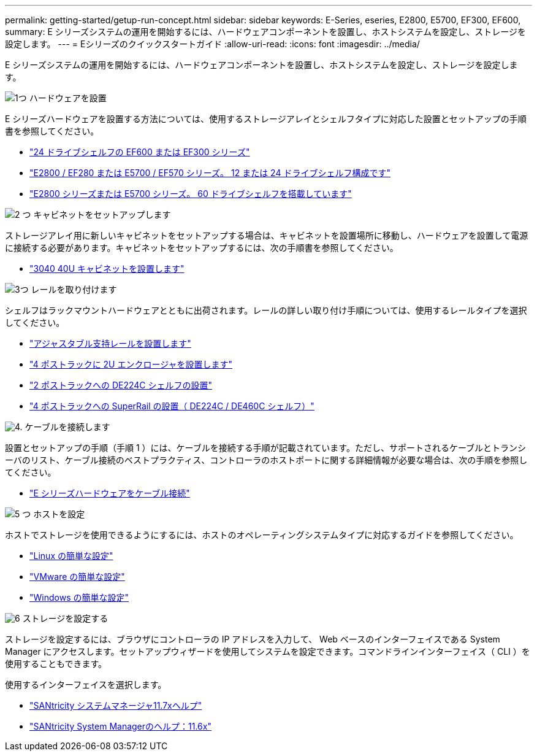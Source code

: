---
permalink: getting-started/getup-run-concept.html 
sidebar: sidebar 
keywords: E-Series, eseries, E2800, E5700, EF300, EF600, 
summary: E シリーズシステムの運用を開始するには、ハードウェアコンポーネントを設置し、ホストシステムを設定し、ストレージを設定します。 
---
= Eシリーズのクイックスタートガイド
:allow-uri-read: 
:icons: font
:imagesdir: ../media/


[role="lead"]
E シリーズシステムの運用を開始するには、ハードウェアコンポーネントを設置し、ホストシステムを設定し、ストレージを設定します。

.image:https://raw.githubusercontent.com/NetAppDocs/common/main/media/number-1.png["1つ"] ハードウェアを設置
[role="quick-margin-para"]
E シリーズハードウェアを設置する方法については、使用するストレージアレイとシェルフタイプに対応した設置とセットアップの手順書を参照してください。

[role="quick-margin-list"]
* link:../install-hw-ef600/index.html["24 ドライブシェルフの EF600 または EF300 シリーズ"^]
* https://library.netapp.com/ecm/ecm_download_file/ECMLP2842063["E2800 / EF280 または E5700 / EF570 シリーズ。 12 または 24 ドライブシェルフ構成です"^]
* https://library.netapp.com/ecm/ecm_download_file/ECMLP2842061["E2800 シリーズまたは E5700 シリーズ。 60 ドライブシェルフを搭載しています"^]


.image:https://raw.githubusercontent.com/NetAppDocs/common/main/media/number-2.png["2 つ"] キャビネットをセットアップします
[role="quick-margin-para"]
ストレージアレイ用に新しいキャビネットをセットアップする場合は、キャビネットを設置場所に移動し、ハードウェアを設置して電源に接続する必要があります。キャビネットをセットアップするには、次の手順書を参照してください。

[role="quick-margin-list"]
* link:../install-hw-cabinet/index.html["3040 40U キャビネットを設置します"^]


.image:https://raw.githubusercontent.com/NetAppDocs/common/main/media/number-3.png["3つ"] レールを取り付けます
[role="quick-margin-para"]
シェルフはラックマウントハードウェアとともに出荷されます。レールの詳しい取り付け手順については、使用するレールタイプを選択してください。

[role="quick-margin-list"]
* https://mysupport.netapp.com/ecm/ecm_download_file/ECMP1652045["アジャスタブル支持レールを設置します"^]
* https://mysupport.netapp.com/ecm/ecm_download_file/ECMLP2484194["4 ポストラックに 2U エンクロージャを設置します"^]
* https://mysupport.netapp.com/ecm/ecm_download_file/ECMM1280302["2 ポストラックへの DE224C シェルフの設置"^]
* http://docs.netapp.com/platstor/topic/com.netapp.doc.hw-rail-superrail/home.html["4 ポストラックへの SuperRail の設置（ DE224C / DE460C シェルフ）"^]


.image:https://raw.githubusercontent.com/NetAppDocs/common/main/media/number-4.png["4."] ケーブルを接続します
[role="quick-margin-para"]
設置とセットアップの手順（手順 1 ）には、ケーブルを接続する手順が記載されています。ただし、サポートされるケーブルとトランシーバのリスト、ケーブル接続のベストプラクティス、コントローラのホストポートに関する詳細情報が必要な場合は、次の手順を参照してください。

[role="quick-margin-list"]
* link:../install-hw-cabling/index.html["E シリーズハードウェアをケーブル接続"]


.image:https://raw.githubusercontent.com/NetAppDocs/common/main/media/number-5.png["5 つ"] ホストを設定
[role="quick-margin-para"]
ホストでストレージを使用できるようにするには、ホストのオペレーティングシステムタイプに対応するガイドを参照してください。

[role="quick-margin-list"]
* link:../config-linux/index.html["Linux の簡単な設定"]
* link:../config-vmware/index.html["VMware の簡単な設定"]
* link:../config-windows/index.html["Windows の簡単な設定"]


.image:https://raw.githubusercontent.com/NetAppDocs/common/main/media/number-6.png["6"] ストレージを設定する
[role="quick-margin-para"]
ストレージを設定するには、ブラウザにコントローラの IP アドレスを入力して、 Web ベースのインターフェイスである System Manager にアクセスします。セットアップウィザードを使用してシステムを設定できます。コマンドラインインターフェイス（ CLI ）を使用することもできます。

[role="quick-margin-para"]
使用するインターフェイスを選択します。

[role="quick-margin-list"]
* https://docs.netapp.com/us-en/e-series-santricity/system-manager/index.html["SANtricity システムマネージャ11.7xヘルプ"]
* https://docs.netapp.com/us-en/e-series-santricity-116/index.html["SANtricity System Managerのヘルプ：11.6x"]


